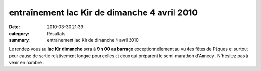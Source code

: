entraînement lac Kir de dimanche 4 avril 2010
=============================================

:date: 2010-03-30 21:39
:category: Résultats
:summary: entraînement lac Kir de dimanche 4 avril 2010

|00018_Image9R.jpg|


Le rendez-vous au **lac Kir** **dimanche**  sera à **9 h 00 au barrage**  exceptionnellement au vu des fêtes de Pâques et surtout pour cause de sortie relativement longue pour celles et ceux qui préparent le semi-marathon d'Annecy . N'hésitez pas à venir en nombre .

.. |00018_Image9R.jpg| image:: http://assets.acr-dijon.org/old/httpimgover-blogcom300x2310120862bertrand-00018_image9r.jpg
